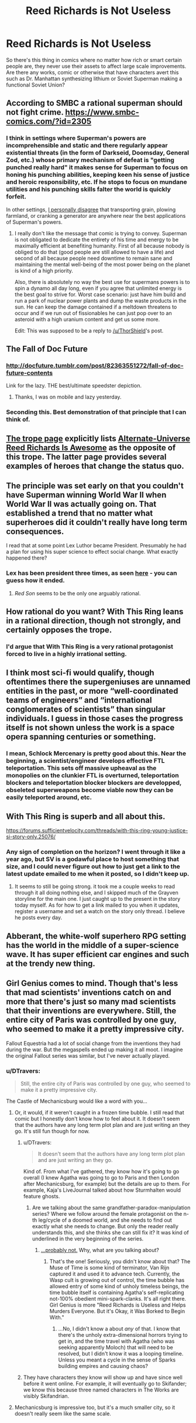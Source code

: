 #+TITLE: Reed Richards is Not Useless

* Reed Richards is Not Useless
:PROPERTIES:
:Author: Ikacprzak
:Score: 20
:DateUnix: 1511643095.0
:DateShort: 2017-Nov-26
:END:
So there's this thing in comics where no matter how rich or smart certain people are, they never use their assets to affect large scale improvements. Are there any works, comic or otherwise that have characters avert this such as Dr. Manhattan synthesizing lithium or Soviet Superman making a functional Soviet Union?


** According to SMBC a rational superman should not fight crime. [[https://www.smbc-comics.com/?id=2305]]
:PROPERTIES:
:Author: ThorShield
:Score: 39
:DateUnix: 1511656135.0
:DateShort: 2017-Nov-26
:END:

*** I think in settings where Superman's powers are incomprehensible and static and there regularly appear existential threats (in the form of Darkseid, Doomsday, General Zod, etc.) whose primary mechanism of defeat is "getting punched really hard" it makes sense for Superman to focus on honing his punching abilities, keeping keen his sense of justice and heroic responsibility, etc. If he stops to focus on mundane utilities and his punching skills falter the world is quickly forfeit.

In other settings, [[https://nikvetr.wordpress.com/2016/07/20/superman-effective-power-application/][I personally disagree]] that transporting grain, plowing farmland, or cranking a generator are anywhere near the best applications of Superman's powers.
:PROPERTIES:
:Author: phylogenik
:Score: 18
:DateUnix: 1511726983.0
:DateShort: 2017-Nov-26
:END:

**** I really don't like the message that comic is trying to convey. Superman is not obligated to dedicate the entirety of his time and energy to be maximally efficient at benefiting humanity. First of all because nobody is obliged to do that (good people are still allowed to have a life) and second of all because people need downtime to remain sane and maintaining the mental well-being of the most power being on the planet is kind of a high priority.

Also, there is absolutely no way the best use for supermans powers is to spin a dynamo all day long, even if you agree that unlimited energy is the best goal to strive for. Worst case scenario: just have him build and run a park of nuclear power plants and dump the waste products in the sun. He can keep the damage contained if a meltdown threatens to occur and if we run out of fissionables he can just pop over to an asteroid with a high uranium content and get us some more.

Edit: This was supposed to be a reply to [[/u/ThorShield]]'s post.
:PROPERTIES:
:Author: Silver_Swift
:Score: 10
:DateUnix: 1511877631.0
:DateShort: 2017-Nov-28
:END:


** The Fall of Doc Future
:PROPERTIES:
:Author: VorpalAuroch
:Score: 29
:DateUnix: 1511647983.0
:DateShort: 2017-Nov-26
:END:

*** [[http://docfuture.tumblr.com/post/82363551272/fall-of-doc-future-contents]]

Link for the lazy. THE best/ultimate speedster depiction.
:PROPERTIES:
:Author: SvalbardCaretaker
:Score: 13
:DateUnix: 1511692820.0
:DateShort: 2017-Nov-26
:END:

**** Thanks, I was on mobile and lazy yesterday.
:PROPERTIES:
:Author: VorpalAuroch
:Score: 6
:DateUnix: 1511718334.0
:DateShort: 2017-Nov-26
:END:


*** Seconding this. Best demonstration of that principle that I can think of.
:PROPERTIES:
:Author: XxChronOblivionxX
:Score: 6
:DateUnix: 1511668682.0
:DateShort: 2017-Nov-26
:END:


** [[https://allthetropes.org/wiki/Reed_Richards_Is_Useless][The trope page]] explicitly lists [[https://allthetropes.org/wiki/Alternate_Universe_Reed_Richards_Is_Awesome][Alternate-Universe Reed Richards Is Awesome]] as the opposite of this trope. The latter page provides several examples of heroes that change the status quo.
:PROPERTIES:
:Author: ToaKraka
:Score: 20
:DateUnix: 1511655846.0
:DateShort: 2017-Nov-26
:END:


** The principle was set early on that you couldn't have Superman winning World War II when World War II was actually going on. That established a trend that no matter what superheroes did it couldn't really have long term consequences.

I read that at some point Lex Luthor became President. Presumably he had a plan for using his super science to effect social change. What exactly happened there?
:PROPERTIES:
:Author: ArgentStonecutter
:Score: 16
:DateUnix: 1511644925.0
:DateShort: 2017-Nov-26
:END:

*** Lex has been president three times, as seen [[http://www.denofgeek.com/us/books-comics/superman/260081/lex-luthor-and-the-three-times-he-was-elected-us-president][here]] - you can guess how it ended.
:PROPERTIES:
:Author: Goshawk3118191
:Score: 12
:DateUnix: 1511648101.0
:DateShort: 2017-Nov-26
:END:

**** /Red Son/ seems to be the only one arguably rational.
:PROPERTIES:
:Author: ArgentStonecutter
:Score: 12
:DateUnix: 1511651507.0
:DateShort: 2017-Nov-26
:END:


** How rational do you want? With This Ring leans in a rational direction, though not strongly, and certainly opposes the trope.
:PROPERTIES:
:Author: thrawnca
:Score: 10
:DateUnix: 1511691980.0
:DateShort: 2017-Nov-26
:END:

*** I'd argue that With This Ring is a very rational protagonist forced to live in a highly irrational setting.
:PROPERTIES:
:Author: DangerouslyUnstable
:Score: 8
:DateUnix: 1511709511.0
:DateShort: 2017-Nov-26
:END:


** I think most sci-fi would qualify, though oftentimes there the supergeniuses are unnamed entities in the past, or more “well-coordinated teams of engineers” and “international conglomerates of scientists” than singular individuals. I guess in those cases the progress itself is not shown unless the work is a space opera spanning centuries or something.
:PROPERTIES:
:Author: phylogenik
:Score: 4
:DateUnix: 1511646053.0
:DateShort: 2017-Nov-26
:END:

*** I mean, Schlock Mercenary is pretty good about this. Near the beginning, a scientist/engineer develops effective FTL teleportation. This sets off massive upheaval as the monopolies on the clunkier FTL is overturned, teleportation blockers and teleportation blocker blockers are developped, obseleted superweapons become viable now they can be easily teleported around, etc.
:PROPERTIES:
:Score: 17
:DateUnix: 1511653858.0
:DateShort: 2017-Nov-26
:END:


** With This Ring is superb and all about this.

[[https://forums.sufficientvelocity.com/threads/with-this-ring-young-justice-si-story-only.25076/]]
:PROPERTIES:
:Author: Law_Student
:Score: 6
:DateUnix: 1511758365.0
:DateShort: 2017-Nov-27
:END:

*** Any sign of completion on the horizon? I went through it like a year ago, but SV is a godawful place to host something that size, and I could never figure out how to just get a link to the latest update emailed to me when it posted, so I didn't keep up.
:PROPERTIES:
:Author: pleasedothenerdful
:Score: 3
:DateUnix: 1512191148.0
:DateShort: 2017-Dec-02
:END:

**** It seems to still be going strong. it took me a couple weeks to read through it all doing nothing else, and I skipped much of the Grayven storyline for the main one. I just caught up to the present in the story today myself. As for how to get a link mailed to you when it updates, register a username and set a watch on the story only thread. I believe he posts every day.
:PROPERTIES:
:Author: Law_Student
:Score: 1
:DateUnix: 1512192728.0
:DateShort: 2017-Dec-02
:END:


** Abberant, the white-wolf superhero RPG setting has the world in the middle of a super-science wave. It has super efficient car engines and such at the trendy new thing.
:PROPERTIES:
:Author: clawclawbite
:Score: 1
:DateUnix: 1511650009.0
:DateShort: 2017-Nov-26
:END:


** Girl Genius comes to mind. Though that's less that mad scientists' inventions catch on and more that there's just so many mad scientists that their inventions are everywhere. Still, the entire city of Paris was controlled by one guy, who seemed to make it a pretty impressive city.

Fallout Equestria had a lot of social change from the inventions they had during the war. But the megaspells ended up making it all moot. I imagine the original Fallout series was similar, but I've never actually played.
:PROPERTIES:
:Author: DCarrier
:Score: 1
:DateUnix: 1511683304.0
:DateShort: 2017-Nov-26
:END:

*** u/DTravers:
#+begin_quote
  Still, the entire city of Paris was controlled by one guy, who seemed to make it a pretty impressive city.
#+end_quote

The Castle of Mechanicsburg would like a word with you...
:PROPERTIES:
:Author: DTravers
:Score: 1
:DateUnix: 1511699202.0
:DateShort: 2017-Nov-26
:END:

**** Or, it would, if it weren't caught in a frozen time bubble. I still read that comic but I honestly don't know how to feel about it. It doesn't seem that the authors have any long term plot plan and are just writing an they go. It's still fun though for now.
:PROPERTIES:
:Author: DangerouslyUnstable
:Score: 2
:DateUnix: 1511709648.0
:DateShort: 2017-Nov-26
:END:

***** u/DTravers:
#+begin_quote
  It doesn't seem that the authors have any long term plot plan and are just writing an they go.
#+end_quote

Kind of. From what I've gathered, they know how it's going to go overall (I knew Agatha was going to go to Paris and then London after Mechanicsburg, for example) but the details are up to them. For example, Kaja's LiveJournal talked about how Sturmhalten would feature ghosts.
:PROPERTIES:
:Author: DTravers
:Score: 2
:DateUnix: 1511710012.0
:DateShort: 2017-Nov-26
:END:

****** Are we talking about the same grandfather-paradox-manipulation series? Where we follow around the female protagonist on the n-th leg/cycle of a doomed world, and she needs to find out exactly what she needs to change. But only the reader really understands this, and she thinks she can still fix it? It was kind of underlined in the very beginning of the series.
:PROPERTIES:
:Author: whomightub3
:Score: 1
:DateUnix: 1512259389.0
:DateShort: 2017-Dec-03
:END:

******* [[http://www.girlgeniusonline.com/comic.php?=20111130][...probably not.]] Why, what are you talking about?
:PROPERTIES:
:Author: DTravers
:Score: 2
:DateUnix: 1512290420.0
:DateShort: 2017-Dec-03
:END:

******** That's the one! Seriously, you didn't know about that? The Muse of Time is some kind of terminator, Van Rijn captured it and used it to advance tech. Currently, the Wasp cult is growing out of control, the time bubble has allowed entry of some kind of unholy timeless beings, the time bubble itself is containing Agatha's self-replicating not-100% obedient mini-spark-clanks. It's all right there. Girl Genius is more "Reed Richards is Useless and Helps Murders Everyone. But it's Okay, it Was Borked to Begin With."
:PROPERTIES:
:Author: whomightub3
:Score: 1
:DateUnix: 1512336976.0
:DateShort: 2017-Dec-04
:END:

********* ...No, I didn't know a about /any/ of that. I know that there's the unholy extra-dimensional horrors trying to get in, and the time travel with Agatha (who was seeking apparently Moloch) that will need to be resolved, but I didn't know it was a looping timeline. Unless you meant a cycle in the sense of Sparks building empires and causing chaos?
:PROPERTIES:
:Author: DTravers
:Score: 1
:DateUnix: 1512337778.0
:DateShort: 2017-Dec-04
:END:


***** They have characters they know will show up and have since well before it went online. For example, it will eventually go to Skifander; we know this because three named characters in The Works are visibly Skifandrian.
:PROPERTIES:
:Author: VorpalAuroch
:Score: 1
:DateUnix: 1511718442.0
:DateShort: 2017-Nov-26
:END:


**** Mechanicsburg is impressive too, but it's a much smaller city, so it doesn't really seem like the same scale.
:PROPERTIES:
:Author: DCarrier
:Score: 1
:DateUnix: 1511727833.0
:DateShort: 2017-Nov-26
:END:
